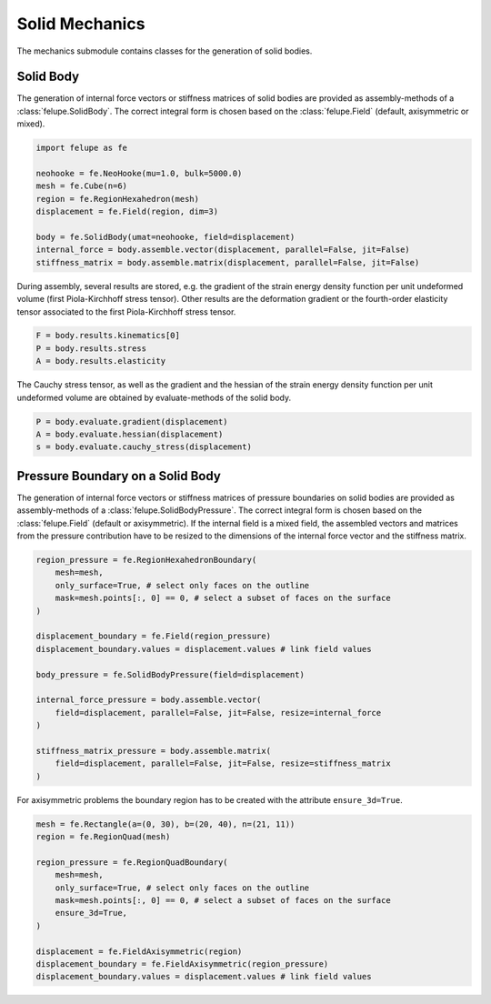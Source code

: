 Solid Mechanics
~~~~~~~~~~~~~~~

The mechanics submodule contains classes for the generation of solid bodies.

Solid Body
----------

The generation of internal force vectors or stiffness matrices of solid bodies are provided as assembly-methods of a :class:`felupe.SolidBody`. The correct integral form is chosen based on the :class:`felupe.Field`  (default, axisymmetric or mixed).

..  code-block:: python

    import felupe as fe

    neohooke = fe.NeoHooke(mu=1.0, bulk=5000.0)
    mesh = fe.Cube(n=6)
    region = fe.RegionHexahedron(mesh)
    displacement = fe.Field(region, dim=3)
    
    body = fe.SolidBody(umat=neohooke, field=displacement)
    internal_force = body.assemble.vector(displacement, parallel=False, jit=False)
    stiffness_matrix = body.assemble.matrix(displacement, parallel=False, jit=False)


During assembly, several results are stored, e.g. the gradient of the strain energy density function per unit undeformed volume (first Piola-Kirchhoff stress tensor). Other results are the deformation gradient or the fourth-order elasticity tensor associated to the first Piola-Kirchhoff stress tensor.

..  code-block:: python
    
    F = body.results.kinematics[0]
    P = body.results.stress
    A = body.results.elasticity


The Cauchy stress tensor, as well as the gradient and the hessian of the strain energy density function per unit undeformed volume are obtained by evaluate-methods of the solid body.

..  code-block:: python
    
    P = body.evaluate.gradient(displacement)
    A = body.evaluate.hessian(displacement)
    s = body.evaluate.cauchy_stress(displacement)


Pressure Boundary on a Solid Body
---------------------------------

The generation of internal force vectors or stiffness matrices of pressure boundaries on solid bodies are provided as assembly-methods of a :class:`felupe.SolidBodyPressure`. The correct integral form is chosen based on the :class:`felupe.Field` (default or axisymmetric). If the internal field is a mixed field, the assembled vectors and matrices from the pressure contribution have to be resized to the dimensions of the internal force vector and the stiffness matrix.

..  code-block:: python
    
    region_pressure = fe.RegionHexahedronBoundary(
        mesh=mesh,
        only_surface=True, # select only faces on the outline
        mask=mesh.points[:, 0] == 0, # select a subset of faces on the surface
    )
    
    displacement_boundary = fe.Field(region_pressure)
    displacement_boundary.values = displacement.values # link field values
    
    body_pressure = fe.SolidBodyPressure(field=displacement)
    
    internal_force_pressure = body.assemble.vector(
        field=displacement, parallel=False, jit=False, resize=internal_force
    )
    
    stiffness_matrix_pressure = body.assemble.matrix(
        field=displacement, parallel=False, jit=False, resize=stiffness_matrix
    )


For axisymmetric problems the boundary region has to be created with the attribute ``ensure_3d=True``.

..  code-block:: python
    
    mesh = fe.Rectangle(a=(0, 30), b=(20, 40), n=(21, 11))
    region = fe.RegionQuad(mesh)
    
    region_pressure = fe.RegionQuadBoundary(
        mesh=mesh,
        only_surface=True, # select only faces on the outline
        mask=mesh.points[:, 0] == 0, # select a subset of faces on the surface
        ensure_3d=True,
    )
    
    displacement = fe.FieldAxisymmetric(region)
    displacement_boundary = fe.FieldAxisymmetric(region_pressure)
    displacement_boundary.values = displacement.values # link field values